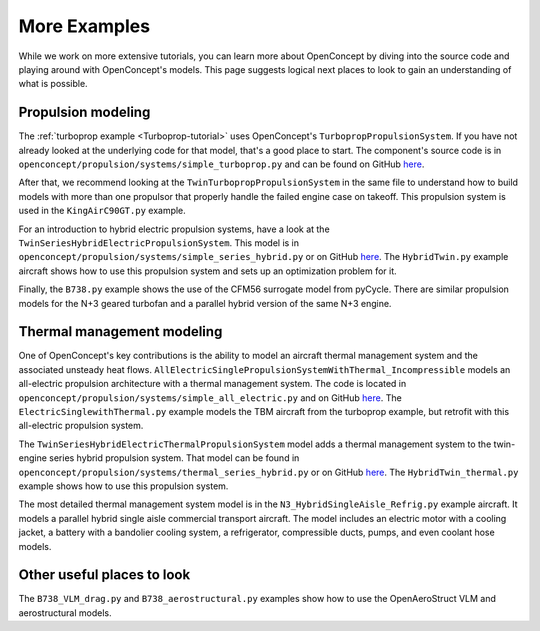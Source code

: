 .. _More-examples:

*************
More Examples
*************

While we work on more extensive tutorials, you can learn more about OpenConcept by diving into the source code and playing around with OpenConcept's models.
This page suggests logical next places to look to gain an understanding of what is possible.

Propulsion modeling
===================

The :ref:`turboprop example <Turboprop-tutorial>` uses OpenConcept's ``TurbopropPropulsionSystem``.
If you have not already looked at the underlying code for that model, that's a good place to start.
The component's source code is in ``openconcept/propulsion/systems/simple_turboprop.py`` and can be found on GitHub `here <https://github.com/mdolab/openconcept/blob/main/openconcept/propulsion/systems/simple_turboprop.py>`__.

After that, we recommend looking at the ``TwinTurbopropPropulsionSystem`` in the same file to understand how to build models with more than one propulsor that properly handle the failed engine case on takeoff.
This propulsion system is used in the ``KingAirC90GT.py`` example.

For an introduction to hybrid electric propulsion systems, have a look at the ``TwinSeriesHybridElectricPropulsionSystem``.
This model is in ``openconcept/propulsion/systems/simple_series_hybrid.py`` or on GitHub `here <https://github.com/mdolab/openconcept/blob/main/openconcept/propulsion/systems/simple_series_hybrid.py>`__.
The ``HybridTwin.py`` example aircraft shows how to use this propulsion system and sets up an optimization problem for it.

Finally, the ``B738.py`` example shows the use of the CFM56 surrogate model from pyCycle.
There are similar propulsion models for the N+3 geared turbofan and a parallel hybrid version of the same N+3 engine.


Thermal management modeling
===========================

One of OpenConcept's key contributions is the ability to model an aircraft thermal management system and the associated unsteady heat flows.
``AllElectricSinglePropulsionSystemWithThermal_Incompressible`` models an all-electric propulsion architecture with a thermal management system.
The code is located in ``openconcept/propulsion/systems/simple_all_electric.py`` and on GitHub `here <https://github.com/mdolab/openconcept/blob/main/openconcept/propulsion/systems/simple_all_electric.py>`__.
The ``ElectricSinglewithThermal.py`` example models the TBM aircraft from the turboprop example, but retrofit with this all-electric propulsion system.

The ``TwinSeriesHybridElectricThermalPropulsionSystem`` model adds a thermal management system to the twin-engine series hybrid propulsion system.
That model can be found in ``openconcept/propulsion/systems/thermal_series_hybrid.py`` or on GitHub `here <https://github.com/mdolab/openconcept/blob/main/openconcept/propulsion/systems/thermal_series_hybrid.py>`__.
The ``HybridTwin_thermal.py`` example shows how to use this propulsion system.

The most detailed thermal management system model is in the ``N3_HybridSingleAisle_Refrig.py`` example aircraft.
It models a parallel hybrid single aisle commercial transport aircraft.
The model includes an electric motor with a cooling jacket, a battery with a bandolier cooling system, a refrigerator, compressible ducts, pumps, and even coolant hose models.

Other useful places to look
===========================

The ``B738_VLM_drag.py`` and ``B738_aerostructural.py`` examples show how to use the OpenAeroStruct VLM and aerostructural models.
